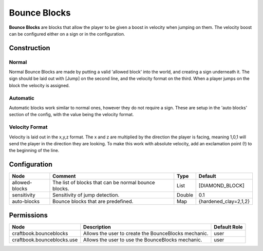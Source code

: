 =============
Bounce Blocks
=============

**Bounce Blocks** are blocks that allow the player to be given a boost in velocity when jumping on them. The velocity boost can be configured
either on a sign or in the configuration.

Construction
============

Normal
~~~~~~

Normal Bounce Blocks are made by putting a valid 'allowed block' into the world, and creating a sign underneath it. The sign should be laid out
with [Jump] on the second line, and the velocity format on the third. When a player jumps on the block the velocity is assigned.

Automatic
~~~~~~~~~

Automatic blocks work similar to normal ones, however they do not require a sign. These are setup in the 'auto blocks' section of the config, with
the value being the velocity format.

Velocity Format
~~~~~~~~~~~~~~~

Velocity is laid out in the x,y,z format. The x and z are multiplied by the direction the player is facing, meaning 1,0,1 will send the player in
the direction they are looking. To make this work with absolute velocity, add an exclamation point (!) to the beginning of the line.

Configuration
=============

============== ==================================================== ====== =====================
Node           Comment                                              Type   Default               
============== ==================================================== ====== =====================
allowed-blocks The list of blocks that can be normal bounce blocks. List   [DIAMOND_BLOCK]       
sensitivity    Sensitivity of jump detection.                       Double 0.1                   
auto-blocks    Bounce blocks that are predefined.                   Map    {hardened_clay=2,1,2} 
============== ==================================================== ====== =====================


Permissions
===========

========================== ==================================================== ============
Node                       Description                                          Default Role 
========================== ==================================================== ============
craftbook.bounceblocks     Allows the user to create the BounceBlocks mechanic. user         
craftbook.bounceblocks.use Allows the user to use the BounceBlocks mechanic.    user         
========================== ==================================================== ============

